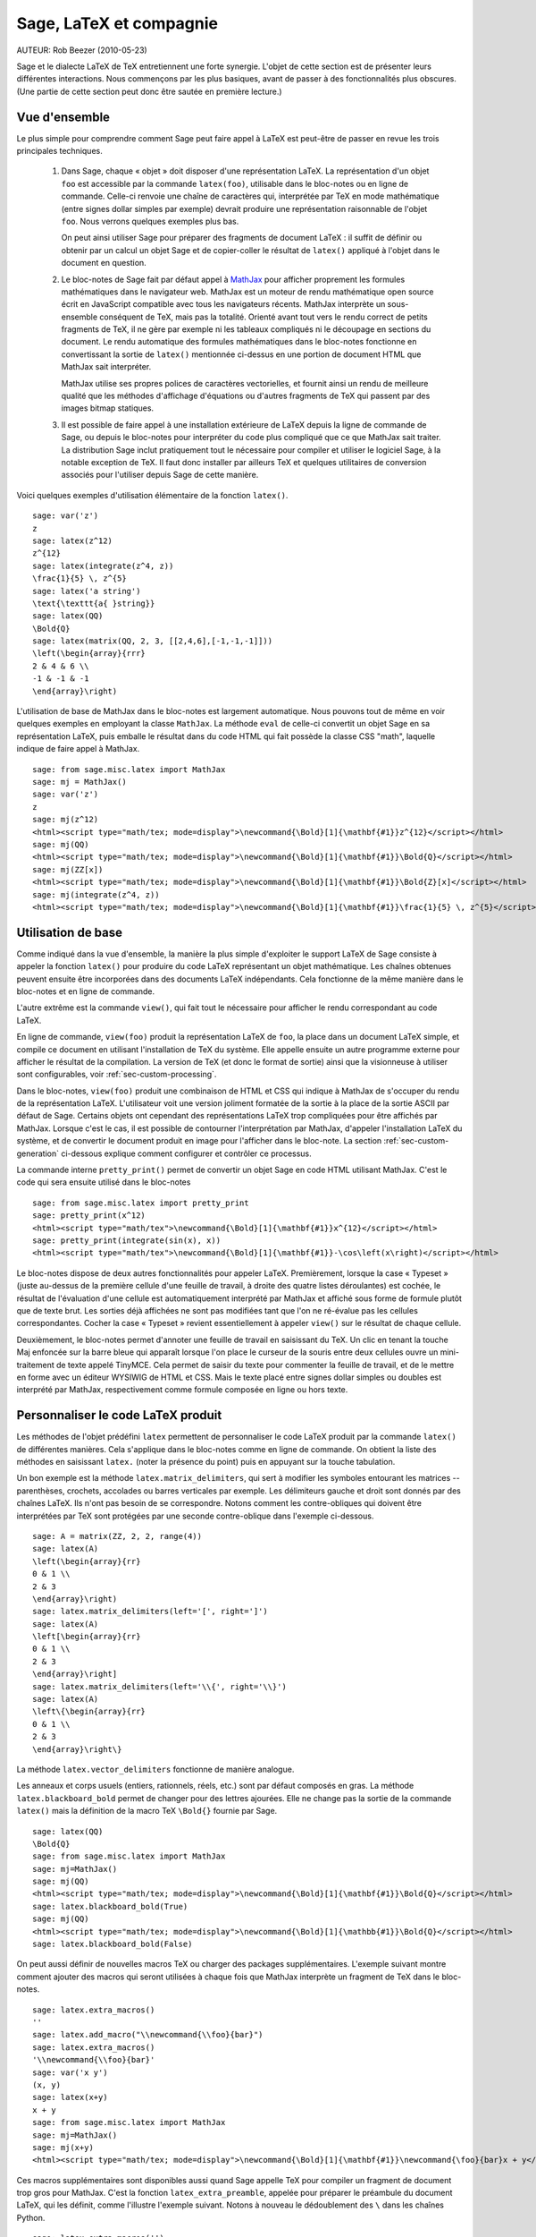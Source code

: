 *********************************
Sage, LaTeX et compagnie
*********************************

AUTEUR:  Rob Beezer (2010-05-23)

Sage et le dialecte LaTeX de TeX entretiennent une forte synergie. L'objet de
cette section est de présenter leurs différentes interactions. Nous commençons
par les plus basiques, avant de passer à des fonctionnalités plus obscures.
(Une partie de cette section peut donc être sautée en première lecture.)

Vue d'ensemble
==============

Le plus simple pour comprendre comment Sage peut faire appel à LaTeX est
peut-être de passer en revue les trois principales techniques.

    #. Dans Sage, chaque « objet » doit disposer d'une représentation LaTeX. La
       représentation d'un objet ``foo`` est accessible par la commande
       ``latex(foo)``, utilisable dans le bloc-notes ou en ligne de commande.
       Celle-ci renvoie une chaîne de caractères qui, interprétée par TeX en
       mode mathématique (entre signes dollar simples par exemple) devrait
       produire une représentation raisonnable de l'objet ``foo``. Nous verrons
       quelques exemples plus bas.

       On peut ainsi utiliser Sage pour préparer des fragments de document
       LaTeX : il suffit de définir ou obtenir par un calcul un objet Sage et
       de copier-coller le résultat de ``latex()`` appliqué à l'objet dans le
       document en question.

    #. Le bloc-notes de Sage fait par défaut appel à
       `MathJax <http://www.mathjax.org>`_
       pour afficher proprement les formules mathématiques dans le navigateur
       web. MathJax est un moteur de rendu mathématique open source écrit en
       JavaScript compatible avec tous les navigateurs récents. MathJax
       interprète un sous-ensemble conséquent de TeX, mais pas la totalité.
       Orienté avant tout vers le rendu correct de petits fragments de TeX, il
       ne gère par exemple ni les tableaux compliqués ni le découpage en
       sections du document. Le rendu automatique des formules mathématiques
       dans le bloc-notes fonctionne en convertissant la sortie de ``latex()``
       mentionnée ci-dessus en une portion de document HTML que MathJax sait
       interpréter.

       MathJax utilise ses propres polices de caractères vectorielles, et
       fournit ainsi un rendu de meilleure qualité que les méthodes d'affichage
       d'équations ou d'autres fragments de TeX qui passent par des images
       bitmap statiques.

    #. Il est possible de faire appel à une installation extérieure de LaTeX
       depuis la ligne de commande de Sage, ou depuis le bloc-notes pour
       interpréter du code plus compliqué que ce que MathJax sait traiter. La
       distribution Sage inclut pratiquement tout le nécessaire pour compiler
       et utiliser le logiciel Sage, à la notable exception de TeX. Il faut
       donc installer par ailleurs TeX et quelques utilitaires de conversion
       associés pour l'utiliser depuis Sage de cette manière.

Voici quelques exemples d'utilisation élémentaire de la fonction ``latex()``. ::

    sage: var('z')
    z
    sage: latex(z^12)
    z^{12}
    sage: latex(integrate(z^4, z))
    \frac{1}{5} \, z^{5}
    sage: latex('a string')
    \text{\texttt{a{ }string}}
    sage: latex(QQ)
    \Bold{Q}
    sage: latex(matrix(QQ, 2, 3, [[2,4,6],[-1,-1,-1]]))
    \left(\begin{array}{rrr}
    2 & 4 & 6 \\
    -1 & -1 & -1
    \end{array}\right)

L'utilisation de base de MathJax dans le bloc-notes est largement automatique.
Nous pouvons tout de même en voir quelques exemples en employant la classe
``MathJax``. La méthode ``eval`` de celle-ci convertit un objet Sage en sa
représentation LaTeX, puis emballe le résultat dans du code HTML qui fait
possède la classe CSS "math", laquelle indique de faire appel à MathJax. ::

    sage: from sage.misc.latex import MathJax
    sage: mj = MathJax()
    sage: var('z')
    z
    sage: mj(z^12)
    <html><script type="math/tex; mode=display">\newcommand{\Bold}[1]{\mathbf{#1}}z^{12}</script></html>
    sage: mj(QQ)
    <html><script type="math/tex; mode=display">\newcommand{\Bold}[1]{\mathbf{#1}}\Bold{Q}</script></html>
    sage: mj(ZZ[x])
    <html><script type="math/tex; mode=display">\newcommand{\Bold}[1]{\mathbf{#1}}\Bold{Z}[x]</script></html>
    sage: mj(integrate(z^4, z))
    <html><script type="math/tex; mode=display">\newcommand{\Bold}[1]{\mathbf{#1}}\frac{1}{5} \, z^{5}</script></html>

Utilisation de base
===================

Comme indiqué dans la vue d'ensemble, la manière la plus simple d'exploiter le
support LaTeX de Sage consiste à appeler la fonction ``latex()`` pour produire
du code LaTeX représentant un objet mathématique. Les chaînes obtenues peuvent
ensuite être incorporées dans des documents LaTeX indépendants. Cela fonctionne
de la même manière dans le bloc-notes et en ligne de commande.

L'autre extrême est la commande ``view()``, qui fait tout le nécessaire pour
afficher le rendu correspondant au code LaTeX.

En ligne de commande, ``view(foo)`` produit la représentation LaTeX de ``foo``,
la place dans un document LaTeX simple, et compile ce document en utilisant
l'installation de TeX du système. Elle appelle ensuite un autre programme
externe pour afficher le résultat de la compilation. La version de TeX (et donc
le format de sortie) ainsi que la visionneuse à utiliser sont configurables,
voir :ref:`sec-custom-processing`.

Dans le bloc-notes, ``view(foo)`` produit une combinaison de HTML et CSS qui
indique à MathJax de s'occuper du rendu de la représentation LaTeX.
L'utilisateur voit une version joliment formatée de la sortie à la place de la
sortie ASCII par défaut de Sage. Certains objets ont cependant des
représentations LaTeX trop compliquées pour être affichés par MathJax. Lorsque
c'est le cas, il est possible de contourner l'interprétation par MathJax,
d'appeler l'installation LaTeX du système, et de convertir le document produit
en image pour l'afficher dans le bloc-note. La section
:ref:`sec-custom-generation` ci-dessous explique comment configurer et
contrôler ce processus.

La commande interne ``pretty_print()`` permet de convertir un objet Sage en code
HTML utilisant MathJax. C'est le code qui sera ensuite utilisé dans le
bloc-notes ::

    sage: from sage.misc.latex import pretty_print
    sage: pretty_print(x^12)
    <html><script type="math/tex">\newcommand{\Bold}[1]{\mathbf{#1}}x^{12}</script></html>
    sage: pretty_print(integrate(sin(x), x))
    <html><script type="math/tex">\newcommand{\Bold}[1]{\mathbf{#1}}-\cos\left(x\right)</script></html>

Le bloc-notes dispose de deux autres fonctionnalités pour appeler LaTeX.
Premièrement, lorsque la case « Typeset » (juste au-dessus de la première
cellule d'une feuille de travail, à droite des quatre listes déroulantes) est
cochée, le résultat de l'évaluation d'une cellule est automatiquement
interprété par MathJax et affiché sous forme de formule plutôt que de texte
brut. Les sorties déjà affichées ne sont pas modifiées tant que l'on ne
ré-évalue pas les cellules correspondantes. Cocher la case « Typeset » revient
essentiellement à appeler ``view()`` sur le résultat de chaque cellule.

Deuxièmement, le bloc-notes permet d'annoter une feuille de travail en
saisissant du TeX. Un clic en tenant la touche Maj enfoncée sur la barre bleue
qui apparaît lorsque l'on place le curseur de la souris entre deux cellules
ouvre un mini-traitement de texte appelé TinyMCE. Cela permet de saisir du
texte pour commenter la feuille de travail, et de le mettre en forme avec un
éditeur WYSIWIG de HTML et CSS. Mais le texte placé entre signes dollar simples
ou doubles est interprété par MathJax, respectivement comme formule composée en
ligne ou hors texte.

.. _sec-custom-generation:

Personnaliser le code LaTeX produit
===================================

Les méthodes de l'objet prédéfini ``latex`` permettent de personnaliser le code
LaTeX produit par la commande ``latex()`` de différentes manières. Cela
s'applique dans le bloc-notes comme en ligne de commande. On obtient la liste
des méthodes en saisissant ``latex.`` (noter la présence du point) puis en
appuyant sur la touche tabulation.

Un bon exemple est la méthode ``latex.matrix_delimiters``, qui sert à modifier
les symboles entourant les matrices -- parenthèses, crochets, accolades
ou barres verticales par exemple. Les délimiteurs gauche et droit sont
donnés par des chaînes LaTeX. Ils n'ont pas besoin de se correspondre. Notons
comment les contre-obliques qui doivent être interprétées par TeX sont
protégées par une seconde contre-oblique dans l'exemple ci-dessous. ::

    sage: A = matrix(ZZ, 2, 2, range(4))
    sage: latex(A)
    \left(\begin{array}{rr}
    0 & 1 \\
    2 & 3
    \end{array}\right)
    sage: latex.matrix_delimiters(left='[', right=']')
    sage: latex(A)
    \left[\begin{array}{rr}
    0 & 1 \\
    2 & 3
    \end{array}\right]
    sage: latex.matrix_delimiters(left='\\{', right='\\}')
    sage: latex(A)
    \left\{\begin{array}{rr}
    0 & 1 \\
    2 & 3
    \end{array}\right\}

La méthode ``latex.vector_delimiters`` fonctionne de manière analogue.

Les anneaux et corps usuels (entiers, rationnels, réels, etc.) sont par défaut
composés en gras. La méthode ``latex.blackboard_bold`` permet de changer pour
des lettres ajourées. Elle ne change pas la sortie de la commande ``latex()``
mais la définition de la macro TeX ``\Bold{}`` fournie par Sage. ::

    sage: latex(QQ)
    \Bold{Q}
    sage: from sage.misc.latex import MathJax
    sage: mj=MathJax()
    sage: mj(QQ)
    <html><script type="math/tex; mode=display">\newcommand{\Bold}[1]{\mathbf{#1}}\Bold{Q}</script></html>
    sage: latex.blackboard_bold(True)
    sage: mj(QQ)
    <html><script type="math/tex; mode=display">\newcommand{\Bold}[1]{\mathbb{#1}}\Bold{Q}</script></html>
    sage: latex.blackboard_bold(False)

On peut aussi définir de nouvelles macros TeX ou charger des packages
supplémentaires. L'exemple suivant montre comment ajouter des macros qui seront
utilisées à chaque fois que MathJax interprète un fragment de TeX dans le
bloc-notes. ::

    sage: latex.extra_macros()
    ''
    sage: latex.add_macro("\\newcommand{\\foo}{bar}")
    sage: latex.extra_macros()
    '\\newcommand{\\foo}{bar}'
    sage: var('x y')
    (x, y)
    sage: latex(x+y)
    x + y
    sage: from sage.misc.latex import MathJax
    sage: mj=MathJax()
    sage: mj(x+y)
    <html><script type="math/tex; mode=display">\newcommand{\Bold}[1]{\mathbf{#1}}\newcommand{\foo}{bar}x + y</script></html>

Ces macros supplémentaires sont disponibles aussi quand Sage appelle TeX pour
compiler un fragment de document trop gros pour MathJax. C'est la fonction
``latex_extra_preamble``, appelée pour préparer le préambule du document LaTeX,
qui les définit, comme l'illustre l'exemple suivant. Notons à nouveau le
dédoublement des ``\`` dans les chaînes Python. ::

    sage: latex.extra_macros('')
    sage: latex.extra_preamble('')
    sage: from sage.misc.latex import latex_extra_preamble
    sage: print latex_extra_preamble()
    \newcommand{\ZZ}{\Bold{Z}}
    ...
    \newcommand{\Bold}[1]{\mathbf{#1}}
    sage: latex.add_macro("\\newcommand{\\foo}{bar}")
    sage: print latex_extra_preamble()
    \newcommand{\ZZ}{\Bold{Z}}
    ...
    \newcommand{\Bold}[1]{\mathbf{#1}}
    \newcommand{\foo}{bar}

On peut aussi charger des packages LaTeX, ou ajouter n'importe quelle autre
commande au préambule, grâce à la méthode ``latex.add_package_to_preamble``. Sa
variante plus spécialisée ``latex.add_package_to_preamble_if_available``
vérifie qu'un package donné est disponible avant de l'ajouter au préambule si
c'est bien le cas.

Dans l'exemple suivant, nous ajoutons au préambule la commande qui charge le
package ``geometry``, puis nous l'utilisons pour régler la taille de la zone de
texte (et donc indirectement les marges) du document TeX. Une fois encore, les
contre-obliques sont dédoublées. ::

    sage: from sage.misc.latex import latex_extra_preamble
    sage: latex.extra_macros('')
    sage: latex.extra_preamble('')
    sage: latex.add_to_preamble('\\usepackage{geometry}')
    sage: latex.add_to_preamble('\\geometry{letterpaper,total={8in,10in}}')
    sage: latex.extra_preamble()
    '\\usepackage{geometry}\\geometry{letterpaper,total={8in,10in}}'
    sage: print latex_extra_preamble()
    \usepackage{geometry}\geometry{letterpaper,total={8in,10in}}
    \newcommand{\ZZ}{\Bold{Z}}
    ...
    \newcommand{\Bold}[1]{\mathbf{#1}}

Voici enfin comment ajouter un package en vérifiant sa disponibilité, et ce
qu'il se passe quand le package n'existe pas. ::

    sage: latex.extra_preamble('')
    sage: latex.extra_preamble()
    ''
    sage: latex.add_to_preamble('\\usepackage{foo-bar-unchecked}')
    sage: latex.extra_preamble()
    '\\usepackage{foo-bar-unchecked}'
    sage: latex.add_package_to_preamble_if_available('foo-bar-checked')
    sage: latex.extra_preamble()
    '\\usepackage{foo-bar-unchecked}'

.. _sec-custom-processing:

Personnaliser le traitement du code par LaTeX
=============================================

En plus de modifier LaTeX produit par Sage, on peut choisir la variante de
TeX appelée pour le traiter, et donc la nature du document produit. De même, il
est possible de contrôler dans quelles circonstances le bloc-notes utilisera
MathJax (c'est-à-dire quels fragments de code TeX seront jugés suffisamment
simples) et quand il choisira de se rabattre sur l'installation de TeX du système.

La méthode ``latex.engine()`` permet de choisir lequel des moteurs TeX
``latex``, ``pdflatex`` et ``xelatex`` doit servir à compiler les expressions
LaTeX complexes. Lorsque l'on appelle ``view`` en ligne de commande, si le
moteur actif est ``latex``, celui-ci produit un fichier dvi, puis Sage fait
appel à une visionneuse dvi (par exemple xdvi) pour afficher le résultat. Si en
revanche le moteur est ``pdflatex``, il produit par défaut un fichier PDF, que
Sage affiche grâce à la visionneuse PDF du système (Adobe Reader, Okular,
evince...).

Dans le bloc-notes, la première étape est de décider s'il faut utiliser MathJax
ou LaTeX pour interpréter un fragment de TeX donné. La décision se fonde sur
une liste de chaînes « interdites » dont la présence dans le fragment indique
d'appeler latex (ou plus généralement le moteur choisi via ``latex.engine()``)
au lieu MathJax. Les méthodes ``latex.add_to_mathjax_avoid_list`` et
``latex.mathjax_avoid_list`` permettent de gérer le contenu de cette liste. ::

    sage: latex.mathjax_avoid_list([])
    sage: latex.mathjax_avoid_list()
    []
    sage: latex.mathjax_avoid_list(['foo', 'bar'])
    sage: latex.mathjax_avoid_list()
    ['foo', 'bar']
    sage: latex.add_to_mathjax_avoid_list('tikzpicture')
    sage: latex.mathjax_avoid_list()
    ['foo', 'bar', 'tikzpicture']
    sage: latex.mathjax_avoid_list([])
    sage: latex.mathjax_avoid_list()
    []

Supposons maintenant que, dans le bloc-notes, un appel à ``view()`` ou
l'évaluation d'une cellule lorsque la case "Typeset" est cochée produise un
résultat dont le mécanisme décrit ci-dessus détermine qu'il doit être passé au
moteur LaTeX externe. Comme en ligne de commande, l'exécutable spécifié par
``latex.engine()`` traite alors le document. Cependant, au lieu d'appeler une
visionneuse externe pour afficher le document produit, Sage tente de recadrer
le document en rognant les zones blanches, et de le convertir en une image qui
est ensuite insérée dans le bloc-notes comme sortie associée à la cellule.

Plusieurs facteurs influencent la conversion, principalement le moteur TeX
choisi et la palette d'utilitaires de conversion disponibles sur le système.
Les convertisseurs suivants couvrent à eux quatre toutes les situations :
``dvips``, ``ps2pdf``, ``dvipng`` et ``convert`` (de la collection ImageMagick).
Dans tous les cas, il s'agit d'arriver à produire une image PNG à insérer dans
la feuille de travail. Lorsque le moteur LaTeX produit un fichier dvi, le
programme dvipng suffit en général à effectuer la conversion. Il peut cependant
arriver que le fichier dvi contienne des instructions spécifiques à un pilote
(commande TeX ``\special``) que dvipng est incapable d'interpréter, auquel cas
on utilise ``dvips`` pour créer un fichier PostScript. Celui-ci, de même que
le fichier PDF produit par le moteur le cas échéant, est ensuite converti en
image png avec ``convert``. Les commandes ``have_dvipng()`` et
``have_convert()`` permettent de tester la présence sur le système des
utilitaires en question.

Toutes ces conversions sont automatiques lorsque les outils nécessaires sont
installés. Dans le cas contraire, un message d'erreur indique ce qu'il manque
et où le télécharger.

La section suivante (:ref:`sec-tkz-graph`) présente un exemple concret de
traitement d'expressions LaTeX complexes, en l'occurrence pour obtenir un rendu
de qualité de graphes grâce au package LaTeX ``tkz-graph``. Les tests inclus
dans Sage contiennent d'autres exemples. On y accède en important l'objet
prédéfini ``sage.misc.latex.latex_examples``, instance de la classe
``sage.misc.latex.LatexExamples``, comme illustré ci-dessous. Les exemples
fournis actuellement couvrent les types d'objets suivants : diagrammes
commutatifs (utilisant le package `xy`), graphes combinatoires (`tkz-graph`),
nœuds (`xypic`), schémas pstricks (`pstricks`). Pour obtenir la liste des
exemples, utilisez la complétion de ligne de commande après avoir importé
``latex_examples``. Chaque exemple affiche quand on l'appelle des instructions
sur la configuration nécessaire pour qu'il fonctionne correctement. Une fois le
préambule, le moteur LaTeX etc. configurés comme indiqué, il suffit d'appeler
la commande ``view()`` pour visualiser l'exemple. ::

    sage: from sage.misc.latex import latex_examples
    sage: latex_examples.diagram()
    LaTeX example for testing display of a commutative diagram produced
    by xypic.
    <BLANKLINE>
    To use, try to view this object -- it won't work.  Now try
    'latex.add_to_preamble("\\usepackage[matrix,arrow,curve,cmtip]{xy}")',
    and try viewing again -- it should work in the command line but not
    from the notebook.  In the notebook, run
    'latex.add_to_mathjax_avoid_list("xymatrix")' and try again -- you
    should get a picture (a part of the diagram arising from a filtered
    chain complex).

.. _sec-tkz-graph:

Example : rendu de graphes avec tkz-graph
=========================================

Le package ``tkz-graph`` permet de produire des dessins de graphes
(combinatoires) de qualité. Il repose sur TikZ, lui-même une interface pour la
bibliothèque TeX pgf : pgf, TikZ et tkz-graph doivent donc tous être présents
dans l'installation TeX du système pour que cet exemple fonctionne. Les
versions fournies par certaines distributions TeX sont parfois trop anciennes,
et il peut donc être souhaitable de les installer manuellement dans son arbre
texmf personnel. On consultera la documentation de la distribution TeX pour la
procédure à suivre, qui dépasse le cadre de ce document. La section
:ref:`sec-system-wide-tex` donne la liste des fichiers nécessaires.

Il nous faut tout d'abord nous assurer que les packages requis sont inclus dans
le document LaTeX, en les ajoutant au préambule. Le rendu des graphes n'est pas
correct quand on passe par le format dvi, aussi il est préférable de
sélectionner ``pdflatex`` comme moteur TeX. Après ces réglages, une instruction
du genre ``view(graphs.CompleteGraph(4))`` saisie dans l'interface en ligne de
commande doit produire un fichier PDF contenant un dessin du graphe complet
`K_4`.

Pour que la même chose fonctionne dans le bloc-notes, il faut de plus
désactiver l'interprétation du code LaTeX produisant le graphe par MathJax, à
l'aide de la liste de motifs exclus. Le nom de l'environnement ``tikzpicture``,
dans lequel sont placés les graphes, est un bon choix de chaîne à exclure. Une
fois cela fait, la commande ``view(graphs.CompleteGraph(4))`` dans une feuille
de travail du bloc-notes appelle pdflatex pour produire un fichier PDF, puis
``convert`` pour en extraire une image PNG à placer dans la zone de sortie de
la feuille de travail. Les commandes suivantes reprennent l'ensemble des
étapes de configuration. ::

    sage: from sage.graphs.graph_latex import setup_latex_preamble
    sage: setup_latex_preamble()
    sage: latex.extra_preamble() # random - depends on system's TeX installation
    '\\usepackage{tikz}\n\\usepackage{tkz-graph}\n\\usepackage{tkz-berge}\n'
    sage: latex.engine('pdflatex')
    sage: latex.add_to_mathjax_avoid_list('tikzpicture')
    sage: latex.mathjax_avoid_list()
    ['tikzpicture']

La mise en forme du graphe est faite en traitant des commandes ``tkz-graph``
qui le décrivent avec ``pdflatex``. Diverses options pour influencer ce rendu,
qui sortent du cadre de cette section, sont décrites dans la section intitulée
"LaTeX Options for Graphs" du manuel de référence de Sage.

.. _sec-system-wide-tex:

Une installation TeX pleinement opérationnelle
==============================================

Beaucoup de fonctionnalités avancées de l'intégration Sage-TeX nécessitent
qu'une installation extérieure de TeX soit disponible sur le système. Les
distributions Linux en fournissent généralement, sous forme de paquets basés
sur TeX Live ; sous OS X, on peut installer TeXshop ; et sous Windows, MikTeX.
L'utilitaire ``convert`` fait partie de la boîte à outils `ImageMagick
<http://www.imagemagick.org/>`_ (probablement disponible dans l'archive de
paquets de votre système ou facile à télécharger et installer). Les programmes
``dvipng``, ``ps2pdf``, and ``dvips`` sont parfois inclus dans les
installations de TeX, et les deux premiers sont par ailleurs disponibles
respectivement à l'adresse http://sourceforge.net/projects/dvipng/ et dans
`Ghostscript <http://www.ghostscript.com/>`_.

Le rendu des graphes nécessite une version suffisamment récente de PGF, ainsi
que les fichiers ``tkz-graph.sty``, ``tkz-arith.sty`` et suivant les cas
``tkz-berge.sty``, tous issus du site web `Altermundus
<http://www.altermundus.fr/pages/graph.html>`_ (`version anglaise
<http://altermundus.com/pages/graph/>`_).

Programmes externes
===================

Trois programmes séparés contribuent encore à l'intégration TeX-Sage.

Le premier, sagetex, est (pour simplifier) une collection de macros TeX qui
permettent d'introduire dans un document LaTeX des instructions qui seront
interprétées par Sage pour effectuer des calculs et/ou mettre en forme des
objets mathématiques avec la commande ``latex()`` de Sage. Il est donc possible
de faire faire des calculs à Sage et de produire les sorties LaTeX associées
comme étape intermédiaire de la compilation d'un document LaTeX. Par exemple,
on peut imaginer de maintenir la correspondance entre questions et réponses
dans un sujet d'examen en utilisant Sage pour calculer les unes à partir des
autres. Sagetex est décrit plus en détail en section :ref:`sec-sagetex` de ce
document.

tex2sws est un convertisseur LaTeX vers feuille de travail Sage. Il prend lui
aussi en entrée un document LaTeX contenant du code Sage dans des
environnements spécifiques. Après traitement convenable, on obtient une feuille
de travail pour le bloc-notes, dans laquelle les formules du document de départ
sont affichées avec MathJax et le code Sage repris dans des cellules d'entrée.
Ainsi, un manuel ou un article initialement rédigé avec LaTeX qui contient du
code Sage peut être transformé en une page web interactive où les formules
mathématiques restent formatées correctement tandis que les blocs de code Sage
deviennent exécutables. Cet outil est en cours de développement, on consultera
la page `tex2sws @ BitBucket <http://bitbucket.org/rbeezer/tex2sws/>`_ pour
plus d'information.

sws2tex fait l'inverse : il part d'une feuille de travail Sage, qu'il convertit
en document LaTeX pour permettre de la traiter ensuite avec tous les outils
disponibles pour les documents LaTeX. sws2tex est en cours de développement, on
pourra se référer à la page  `sws2tex @ BitBucket
<http://bitbucket.org/whuss/sws2tex/>`_ pour plus d'information.
